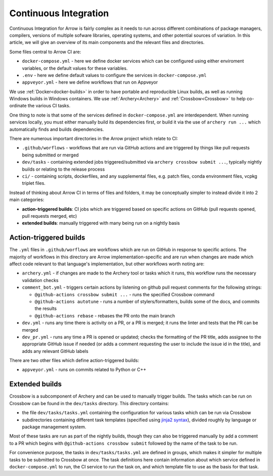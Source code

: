 .. Licensed to the Apache Software Foundation (ASF) under one
.. or more contributor license agreements.  See the NOTICE file
.. distributed with this work for additional information
.. regarding copyright ownership.  The ASF licenses this file
.. to you under the Apache License, Version 2.0 (the
.. "License"); you may not use this file except in compliance
.. with the License.  You may obtain a copy of the License at

..   http://www.apache.org/licenses/LICENSE-2.0

.. Unless required by applicable law or agreed to in writing,
.. software distributed under the License is distributed on an
.. "AS IS" BASIS, WITHOUT WARRANTIES OR CONDITIONS OF ANY
.. KIND, either express or implied.  See the License for the
.. specific language governing permissions and limitations
.. under the License.

.. _continuous-integration:

Continuous Integration
======================

Continuous Integration for Arrow is fairly complex as it needs to run across different combinations of package managers, compilers, versions of multiple sofware libraries, operating systems, and other potential sources of variation.  In this article, we will give an overview of its main components and the relevant files and directories.

Some files central to Arrow CI are:

- ``docker-compose.yml`` - here we define docker services which can be configured using either enviroment variables, or the default values for these variables.
- ``.env`` - here we define default values to configure the services in ``docker-compose.yml``
- ``appveyor.yml`` - here we define workflows that run on Appveyor

We use :ref:`Docker<docker-builds>` in order to have portable and reproducible Linux builds, as well as running Windows builds in Windows containers.  We use :ref:`Archery<Archery>` and :ref:`Crossbow<Crossbow>` to help co-ordinate the various CI tasks.

One thing to note is that some of the services defined in ``docker-compose.yml`` are interdependent.  When running services locally, you must either manually build its dependencies first, or build it via the use of ``archery run ...`` which automatically finds and builds dependencies.

There are numerous important directories in the Arrow project which relate to CI:

- ``.github/worflows`` - workflows that are run via GitHub actions and are triggered by things like pull requests being submitted or merged
- ``dev/tasks`` - containing extended jobs triggered/submitted via ``archery crossbow submit ...``, typically nightly builds or relating to the release process
- ``ci/`` - containing scripts, dockerfiles, and any supplemental files, e.g. patch files, conda environment files, vcpkg triplet files.

Instead of thinking about Arrow CI in terms of files and folders, it may be conceptually simpler to instead divide it into 2 main categories:

- **action-triggered builds**: CI jobs which are triggered based on specific actions on GitHub (pull requests opened, pull requests merged, etc)
- **extended builds**: manually triggered with many being run on a nightly basis

Action-triggered builds
-----------------------

The ``.yml`` files in ``.github/worflows`` are workflows which are run on GitHub in response to specific actions.  The majority of workflows in this directory are Arrow implementation-specific and are run when changes are made which affect code relevant to that language's implementation, but other workflows worth noting are:

- ``archery.yml`` - if changes are made to the Archery tool or tasks which it runs, this workflow runs the necessary validation checks
- ``comment_bot.yml`` - triggers certain actions by listening on github pull request comments for the following strings:

  - ``@github-actions crossbow submit ...`` - runs the specified Crossbow command
  - ``@github-actions autotune`` - runs a number of stylers/formatters, builds some of the docs, and commits the results
  - ``@github-actions rebase`` - rebases the PR onto the main branch
- ``dev.yml`` - runs any time there is activity on a PR, or a PR is merged; it runs the linter and tests that the PR can be merged
- ``dev_pr.yml`` - runs any time a PR is opened or updated; checks the formatting of the PR title, adds assignee to the appropriate GitHub issue if needed (or adds a comment requesting the user to include the issue id in the title), and adds any relevant GitHub labels

There are two other files which define action-triggered builds:

- ``appveyor.yml`` - runs on commits related to Python or C++

Extended builds
-----------------------

Crossbow is a subcomponent of Archery and can be used to manually trigger builds.  The tasks which can be run on Crossbow can be found in the ``dev/tasks`` directory.  This directory contains:

- the file ``dev/tasks/tasks.yml`` containing the configuration for various tasks which can be run via Crossbow
- subdirectories containing different task templates (specified using `jinja2 syntax <https://jinja.palletsprojects.com/>`_), divided roughly by language or package management system.

Most of these tasks are run as part of the nightly builds, though they can also be triggered manually by add a comment to a PR which begins with ``@github-actions crossbow submit`` followed by the name of the task to be run.

For convenience purpose, the tasks in ``dev/tasks/tasks.yml`` are defined in groups, which makes it simpler for multiple tasks to be submitted to Crossbow at once.  The task definitions here contain information about which service defined in ``docker-compose.yml`` to run, the CI service to run the task on, and which template file to use as the basis for that task.
